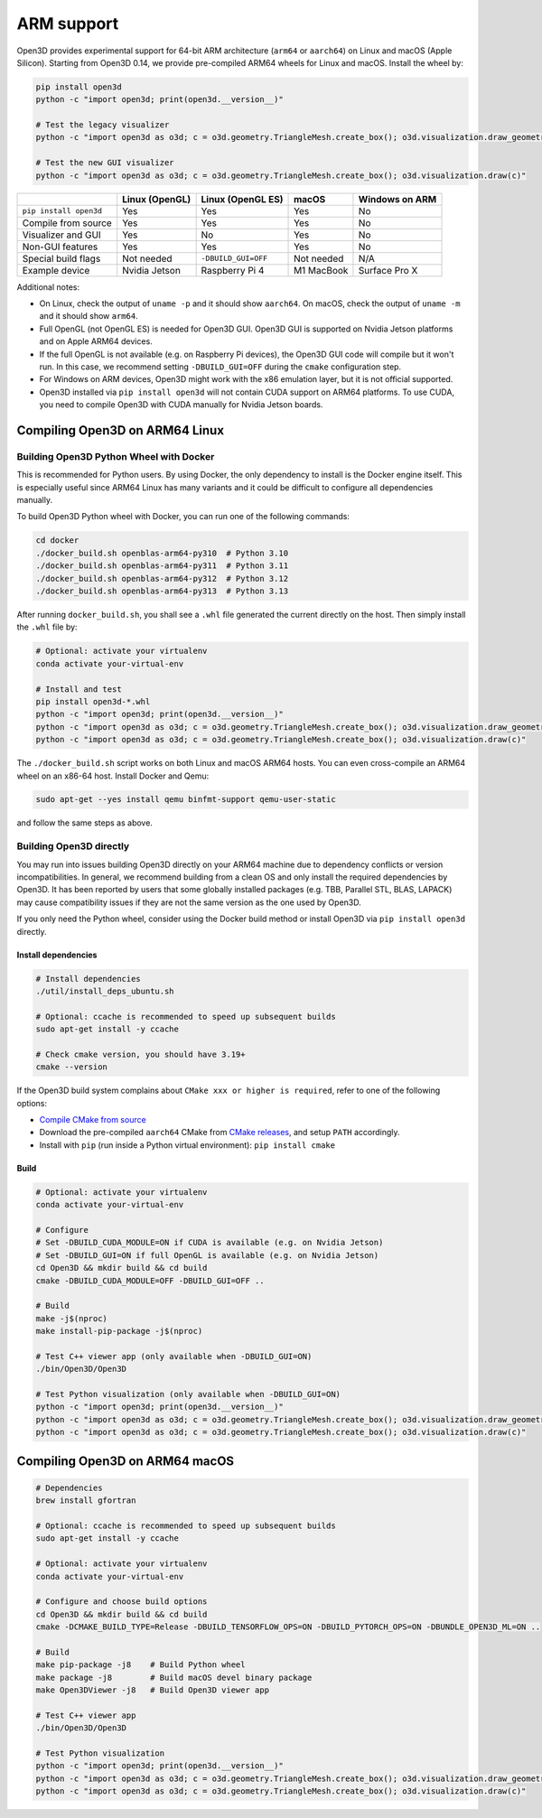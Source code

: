 .. _arm:

ARM support
===========

Open3D provides experimental support for 64-bit ARM architecture (``arm64``
or ``aarch64``) on Linux and macOS (Apple Silicon). Starting from Open3D 0.14,
we provide pre-compiled ARM64 wheels for Linux and macOS. Install the wheel by:

.. code-block:: bash

    pip install open3d
    python -c "import open3d; print(open3d.__version__)"

    # Test the legacy visualizer
    python -c "import open3d as o3d; c = o3d.geometry.TriangleMesh.create_box(); o3d.visualization.draw_geometries([c])"

    # Test the new GUI visualizer
    python -c "import open3d as o3d; c = o3d.geometry.TriangleMesh.create_box(); o3d.visualization.draw(c)"

+------------------------+----------------+---------------------+------------+----------------+
|                        | Linux (OpenGL) | Linux (OpenGL ES)   | macOS      | Windows on ARM |
+========================+================+=====================+============+================+
| ``pip install open3d`` | Yes            | Yes                 | Yes        | No             |
+------------------------+----------------+---------------------+------------+----------------+
| Compile from source    | Yes            | Yes                 | Yes        | No             |
+------------------------+----------------+---------------------+------------+----------------+
| Visualizer and GUI     | Yes            | No                  | Yes        | No             |
+------------------------+----------------+---------------------+------------+----------------+
| Non-GUI features       | Yes            | Yes                 | Yes        | No             |
+------------------------+----------------+---------------------+------------+----------------+
| Special build flags    | Not needed     | ``-DBUILD_GUI=OFF`` | Not needed | N/A            |
+------------------------+----------------+---------------------+------------+----------------+
| Example device         | Nvidia Jetson  | Raspberry Pi 4      | M1 MacBook | Surface Pro X  |
+------------------------+----------------+---------------------+------------+----------------+

Additional notes:

* On Linux, check the output of ``uname -p`` and it should show ``aarch64``. On
  macOS, check the output of ``uname -m`` and it should show ``arm64``.
* Full OpenGL (not OpenGL ES) is needed for Open3D GUI. Open3D GUI is supported
  on Nvidia Jetson platforms and on Apple ARM64 devices.
* If the full OpenGL is not available (e.g. on Raspberry Pi devices), the Open3D
  GUI code  will compile but it won't run. In this case, we recommend setting
  ``-DBUILD_GUI=OFF`` during the ``cmake`` configuration step.
* For Windows on ARM devices, Open3D might work with the x86 emulation layer,
  but it is not official supported.
* Open3D installed via ``pip install open3d`` will not contain CUDA support on
  ARM64 platforms. To use CUDA, you need to compile Open3D with CUDA manually
  for Nvidia Jetson boards.

Compiling Open3D on ARM64 Linux
~~~~~~~~~~~~~~~~~~~~~~~~~~~~~~~

Building Open3D Python Wheel with Docker
----------------------------------------

This is recommended for Python users. By using Docker, the only dependency to
install is the Docker engine itself. This is especially useful since ARM64 Linux
has many variants and it could be difficult to configure all dependencies
manually.

To build Open3D Python wheel with Docker, you can run one of the following
commands:

.. code-block:: bash

    cd docker
    ./docker_build.sh openblas-arm64-py310  # Python 3.10
    ./docker_build.sh openblas-arm64-py311  # Python 3.11
    ./docker_build.sh openblas-arm64-py312  # Python 3.12
    ./docker_build.sh openblas-arm64-py313  # Python 3.13

After running ``docker_build.sh``, you shall see a ``.whl`` file generated the
current directly on the host. Then simply install the ``.whl`` file by:

.. code-block:: bash

    # Optional: activate your virtualenv
    conda activate your-virtual-env

    # Install and test
    pip install open3d-*.whl
    python -c "import open3d; print(open3d.__version__)"
    python -c "import open3d as o3d; c = o3d.geometry.TriangleMesh.create_box(); o3d.visualization.draw_geometries([c])"
    python -c "import open3d as o3d; c = o3d.geometry.TriangleMesh.create_box(); o3d.visualization.draw(c)"

The ``./docker_build.sh`` script works on both Linux and macOS ARM64 hosts.  You
can even cross-compile an ARM64 wheel on an x86-64 host. Install Docker and
Qemu:

.. code-block:: bash

    sudo apt-get --yes install qemu binfmt-support qemu-user-static

and follow the same steps as above.

Building Open3D directly
------------------------

You may run into issues building Open3D directly on your ARM64 machine due to
dependency conflicts or version incompatibilities. In general, we recommend
building from a clean OS and only install the required dependencies by Open3D.
It has been reported by users that some globally installed packages (e.g.
TBB, Parallel STL, BLAS, LAPACK) may cause compatibility issues if they are not
the same version as the one used by Open3D.

If you only need the Python wheel, consider using the Docker build method or
install Open3D via ``pip install open3d`` directly.

Install dependencies
````````````````````

.. code-block:: bash

    # Install dependencies
    ./util/install_deps_ubuntu.sh

    # Optional: ccache is recommended to speed up subsequent builds
    sudo apt-get install -y ccache

    # Check cmake version, you should have 3.19+
    cmake --version

If the Open3D build system complains about ``CMake xxx or higher is required``,
refer to one of the following options:

* `Compile CMake from source <https://cmake.org/install/>`_
* Download the pre-compiled ``aarch64`` CMake from `CMake releases <https://github.com/Kitware/CMake/releases/>`_,
  and setup ``PATH`` accordingly.
* Install with ``pip`` (run inside a Python virtual environment): ``pip install cmake``

Build
`````

.. code-block:: bash

    # Optional: activate your virtualenv
    conda activate your-virtual-env

    # Configure
    # Set -DBUILD_CUDA_MODULE=ON if CUDA is available (e.g. on Nvidia Jetson)
    # Set -DBUILD_GUI=ON if full OpenGL is available (e.g. on Nvidia Jetson)
    cd Open3D && mkdir build && cd build
    cmake -DBUILD_CUDA_MODULE=OFF -DBUILD_GUI=OFF ..

    # Build
    make -j$(nproc)
    make install-pip-package -j$(nproc)

    # Test C++ viewer app (only available when -DBUILD_GUI=ON)
    ./bin/Open3D/Open3D

    # Test Python visualization (only available when -DBUILD_GUI=ON)
    python -c "import open3d; print(open3d.__version__)"
    python -c "import open3d as o3d; c = o3d.geometry.TriangleMesh.create_box(); o3d.visualization.draw_geometries([c])"
    python -c "import open3d as o3d; c = o3d.geometry.TriangleMesh.create_box(); o3d.visualization.draw(c)"

Compiling Open3D on ARM64 macOS
~~~~~~~~~~~~~~~~~~~~~~~~~~~~~~~

.. code-block:: bash

    # Dependencies
    brew install gfortran

    # Optional: ccache is recommended to speed up subsequent builds
    sudo apt-get install -y ccache

    # Optional: activate your virtualenv
    conda activate your-virtual-env

    # Configure and choose build options
    cd Open3D && mkdir build && cd build
    cmake -DCMAKE_BUILD_TYPE=Release -DBUILD_TENSORFLOW_OPS=ON -DBUILD_PYTORCH_OPS=ON -DBUNDLE_OPEN3D_ML=ON ..

    # Build
    make pip-package -j8    # Build Python wheel
    make package -j8        # Build macOS devel binary package
    make Open3DViewer -j8   # Build Open3D viewer app

    # Test C++ viewer app
    ./bin/Open3D/Open3D

    # Test Python visualization
    python -c "import open3d; print(open3d.__version__)"
    python -c "import open3d as o3d; c = o3d.geometry.TriangleMesh.create_box(); o3d.visualization.draw_geometries([c])"
    python -c "import open3d as o3d; c = o3d.geometry.TriangleMesh.create_box(); o3d.visualization.draw(c)"
